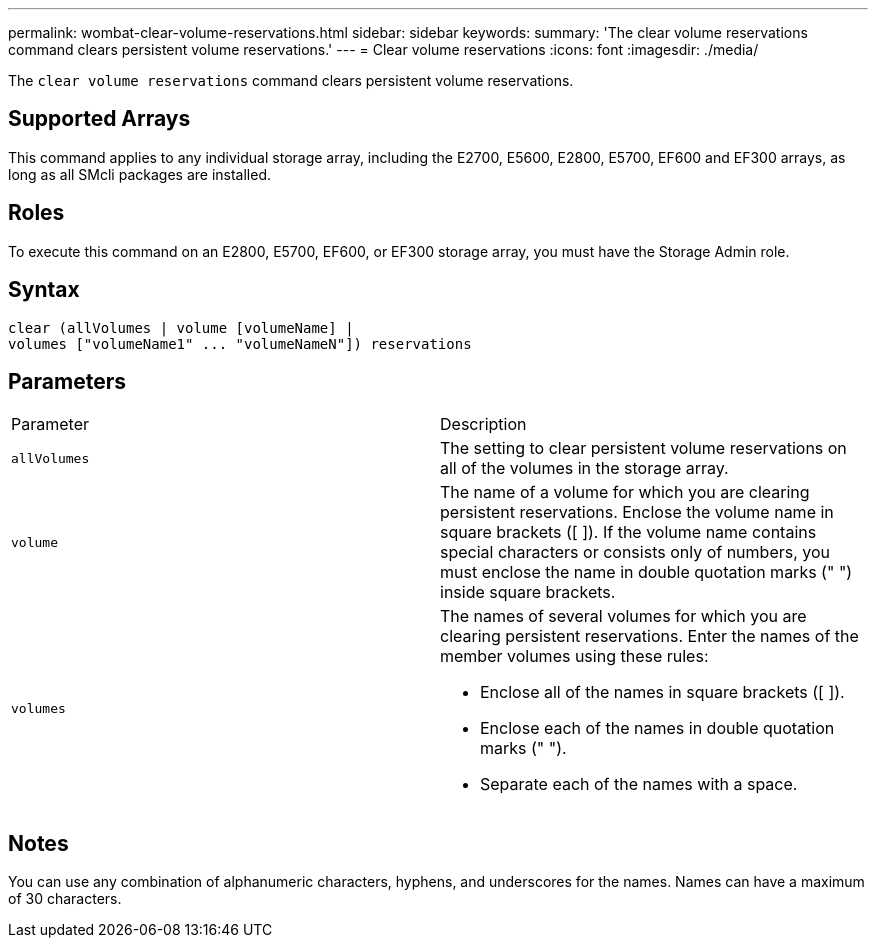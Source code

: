 ---
permalink: wombat-clear-volume-reservations.html
sidebar: sidebar
keywords: 
summary: 'The clear volume reservations command clears persistent volume reservations.'
---
= Clear volume reservations
:icons: font
:imagesdir: ./media/

[.lead]
The `clear volume reservations` command clears persistent volume reservations.

== Supported Arrays

This command applies to any individual storage array, including the E2700, E5600, E2800, E5700, EF600 and EF300 arrays, as long as all SMcli packages are installed.

== Roles

To execute this command on an E2800, E5700, EF600, or EF300 storage array, you must have the Storage Admin role.

== Syntax

----
clear (allVolumes | volume [volumeName] |
volumes ["volumeName1" ... "volumeNameN"]) reservations
----

== Parameters

|===
| Parameter| Description
a|
`allVolumes`
a|
The setting to clear persistent volume reservations on all of the volumes in the storage array.
a|
`volume`
a|
The name of a volume for which you are clearing persistent reservations. Enclose the volume name in square brackets ([ ]). If the volume name contains special characters or consists only of numbers, you must enclose the name in double quotation marks (" ") inside square brackets.

a|
`volumes`
a|
The names of several volumes for which you are clearing persistent reservations. Enter the names of the member volumes using these rules:

* Enclose all of the names in square brackets ([ ]).
* Enclose each of the names in double quotation marks (" ").
* Separate each of the names with a space.

|===

== Notes

You can use any combination of alphanumeric characters, hyphens, and underscores for the names. Names can have a maximum of 30 characters.
